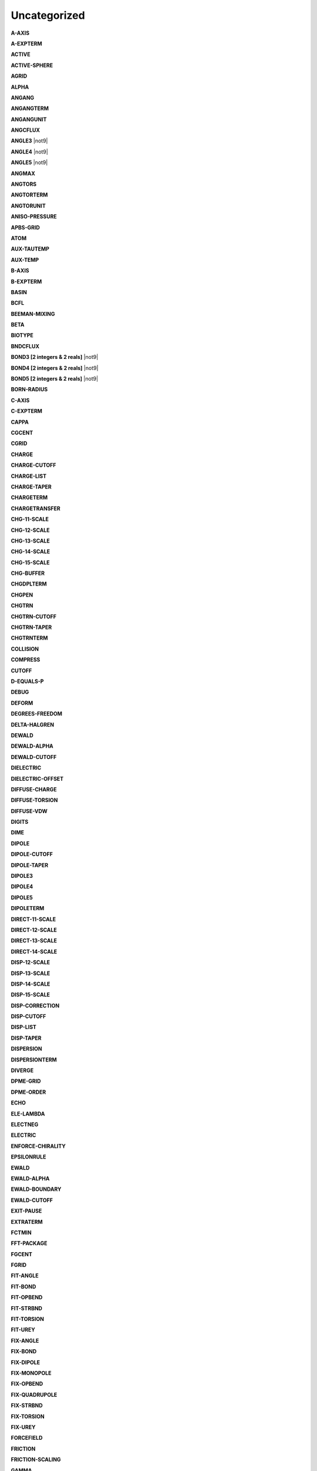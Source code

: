 Uncategorized
=============

**A-AXIS**

.. index:: A-AXIS

**A-EXPTERM**

.. index:: A-EXPTERM

**ACTIVE**

.. index:: ACTIVE

**ACTIVE-SPHERE**

.. index:: ACTIVE-SPHERE

**AGRID**

.. index:: AGRID

**ALPHA**

.. index:: ALPHA

**ANGANG**

.. index:: ANGANG

**ANGANGTERM**

.. index:: ANGANGTERM

**ANGANGUNIT**

.. index:: ANGANGUNIT

**ANGCFLUX**

.. index:: ANGCFLUX

**ANGLE3** |not9|

.. index:: ANGLE3

**ANGLE4** |not9|

.. index:: ANGLE4

**ANGLE5** |not9|

.. index:: ANGLE5

**ANGMAX**

.. index:: ANGMAX

**ANGTORS**

.. index:: ANGTORS

**ANGTORTERM**

.. index:: ANGTORTERM

**ANGTORUNIT**

.. index:: ANGTORUNIT

**ANISO-PRESSURE**

.. index:: ANISO-PRESSURE

**APBS-GRID**

.. index:: APBS-GRID

**ATOM**

.. index:: ATOM

**AUX-TAUTEMP**

.. index:: AUX-TAUTEMP

**AUX-TEMP**

.. index:: AUX-TEMP

**B-AXIS**

.. index:: B-AXIS

**B-EXPTERM**

.. index:: B-EXPTERM

**BASIN**

.. index:: BASIN

**BCFL**

.. index:: BCFL

**BEEMAN-MIXING**

.. index:: BEEMAN-MIXING

**BETA**

.. index:: BETA

**BIOTYPE**

.. index:: BIOTYPE

**BNDCFLUX**

.. index:: BNDCFLUX

**BOND3 [2 integers & 2 reals]** |not9|

.. index:: BOND3

**BOND4 [2 integers & 2 reals]** |not9|

.. index:: BOND4

**BOND5 [2 integers & 2 reals]** |not9|

.. index:: BOND5

**BORN-RADIUS**

.. index:: BORN-RADIUS

**C-AXIS**

.. index:: C-AXIS

**C-EXPTERM**

.. index:: C-EXPTERM

**CAPPA**

.. index:: CAPPA

**CGCENT**

.. index:: CGCENT

**CGRID**

.. index:: CGRID

**CHARGE**

.. index:: CHARGE

**CHARGE-CUTOFF**

.. index:: CHARGE-CUTOFF

**CHARGE-LIST**

.. index:: CHARGE-LIST

**CHARGE-TAPER**

.. index:: CHARGE-TAPER

**CHARGETERM**

.. index:: CHARGETERM

**CHARGETRANSFER**

.. index:: CHARGETRANSFER

**CHG-11-SCALE**

.. index:: CHG-11-SCALE

**CHG-12-SCALE**

.. index:: CHG-12-SCALE

**CHG-13-SCALE**

.. index:: CHG-13-SCALE

**CHG-14-SCALE**

.. index:: CHG-14-SCALE

**CHG-15-SCALE**

.. index:: CHG-15-SCALE

**CHG-BUFFER**

.. index:: CHG-BUFFER

**CHGDPLTERM**

.. index:: CHGDPLTERM

**CHGPEN**

.. index:: CHGPEN

**CHGTRN**

.. index:: CHGTRN

**CHGTRN-CUTOFF**

.. index:: CHGTRN-CUTOFF

**CHGTRN-TAPER**

.. index:: CHGTRN-TAPER

**CHGTRNTERM**

.. index:: CHGTRNTERM

**COLLISION**

.. index:: COLLISION

**COMPRESS**

.. index:: COMPRESS

**CUTOFF**

.. index:: CUTOFF

**D-EQUALS-P**

.. index:: D-EQUALS-P

**DEBUG**

.. index:: DEBUG

**DEFORM**

.. index:: DEFORM

**DEGREES-FREEDOM**

.. index:: DEGREES-FREEDOM

**DELTA-HALGREN**

.. index:: DELTA-HALGREN

**DEWALD**

.. index:: DEWALD

**DEWALD-ALPHA**

.. index:: DEWALD-ALPHA

**DEWALD-CUTOFF**

.. index:: DEWALD-CUTOFF

**DIELECTRIC**

.. index:: DIELECTRIC

**DIELECTRIC-OFFSET**

.. index:: DIELECTRIC-OFFSET

**DIFFUSE-CHARGE**

.. index:: DIFFUSE-CHARGE

**DIFFUSE-TORSION**

.. index:: DIFFUSE-TORSION

**DIFFUSE-VDW**

.. index:: DIFFUSE-VDW

**DIGITS**

.. index:: DIGITS

**DIME**

.. index:: DIME

**DIPOLE**

.. index:: DIPOLE

**DIPOLE-CUTOFF**

.. index:: DIPOLE-CUTOFF

**DIPOLE-TAPER**

.. index:: DIPOLE-TAPER

**DIPOLE3**

.. index:: DIPOLE3

**DIPOLE4**

.. index:: DIPOLE4

**DIPOLE5**

.. index:: DIPOLE5

**DIPOLETERM**

.. index:: DIPOLETERM

**DIRECT-11-SCALE**

.. index:: DIRECT-11-SCALE

**DIRECT-12-SCALE**

.. index:: DIRECT-12-SCALE

**DIRECT-13-SCALE**

.. index:: DIRECT-13-SCALE

**DIRECT-14-SCALE**

.. index:: DIRECT-14-SCALE

**DISP-12-SCALE**

.. index:: DISP-12-SCALE

**DISP-13-SCALE**

.. index:: DISP-13-SCALE

**DISP-14-SCALE**

.. index:: DISP-14-SCALE

**DISP-15-SCALE**

.. index:: DISP-15-SCALE

**DISP-CORRECTION**

.. index:: DISP-CORRECTION

**DISP-CUTOFF**

.. index:: DISP-CUTOFF

**DISP-LIST**

.. index:: DISP-LIST

**DISP-TAPER**

.. index:: DISP-TAPER

**DISPERSION**

.. index:: DISPERSION

**DISPERSIONTERM**

.. index:: DISPERSIONTERM

**DIVERGE**

.. index:: DIVERGE

**DPME-GRID**

.. index:: DPME-GRID

**DPME-ORDER**

.. index:: DPME-ORDER

**ECHO**

.. index:: ECHO

**ELE-LAMBDA**

.. index:: ELE-LAMBDA

**ELECTNEG**

.. index:: ELECTNEG

**ELECTRIC**

.. index:: ELECTRIC

**ENFORCE-CHIRALITY**

.. index:: ENFORCE-CHIRALITY

**EPSILONRULE**

.. index:: EPSILONRULE

**EWALD**

.. index:: EWALD

**EWALD-ALPHA**

.. index:: EWALD-ALPHA

**EWALD-BOUNDARY**

.. index:: EWALD-BOUNDARY

**EWALD-CUTOFF**

.. index:: EWALD-CUTOFF

**EXIT-PAUSE**

.. index:: EXIT-PAUSE

**EXTRATERM**

.. index:: EXTRATERM

**FCTMIN**

.. index:: FCTMIN

**FFT-PACKAGE**

.. index:: FFT-PACKAGE

**FGCENT**

.. index:: FGCENT

**FGRID**

.. index:: FGRID

**FIT-ANGLE**

.. index:: FIT-ANGLE

**FIT-BOND**

.. index:: FIT-BOND

**FIT-OPBEND**

.. index:: FIT-OPBEND

**FIT-STRBND**

.. index:: FIT-STRBND

**FIT-TORSION**

.. index:: FIT-TORSION

**FIT-UREY**

.. index:: FIT-UREY

**FIX-ANGLE**

.. index:: FIX-ANGLE

**FIX-BOND**

.. index:: FIX-BOND

**FIX-DIPOLE**

.. index:: FIX-DIPOLE

**FIX-MONOPOLE**

.. index:: FIX-MONOPOLE

**FIX-OPBEND**

.. index:: FIX-OPBEND

**FIX-QUADRUPOLE**

.. index:: FIX-QUADRUPOLE

**FIX-STRBND**

.. index:: FIX-STRBND

**FIX-TORSION**

.. index:: FIX-TORSION

**FIX-UREY**

.. index:: FIX-UREY

**FORCEFIELD**

.. index:: FORCEFIELD

**FRICTION**

.. index:: FRICTION

**FRICTION-SCALING**

.. index:: FRICTION-SCALING

**GAMMA**

.. index:: GAMMA

**GAMMA-HALGREN**

.. index:: GAMMA-HALGREN

**GAMMAMIN**

.. index:: GAMMAMIN

**GAUSSTYPE**

.. index:: GAUSSTYPE

**GCENT**

.. index:: GCENT

**GK-RADIUS**

.. index:: GK-RADIUS

**GKC**

.. index:: GKC

**GKR**

.. index:: GKR

**GROUP**

.. index:: GROUP

**GROUP-INTER**

.. index:: GROUP-INTER

**GROUP-INTRA**

.. index:: GROUP-INTRA

**GROUP-MOLECULE**

.. index:: GROUP-MOLECULE

**GROUP-SELECT**

.. index:: GROUP-SELECT

**HBOND**

.. index:: HBOND

**HEAVY-HYDROGEN**

.. index:: HEAVY-HYDROGEN

**HESSIAN-CUTOFF**

.. index:: HESSIAN-CUTOFF

**HGUESS**

.. index:: HGUESS

**IEL-SCF**

.. index:: IEL-SCF

**INACTIVE**

.. index:: INACTIVE

**INDUCE-12-SCALE**

.. index:: INDUCE-12-SCALE

**INDUCE-13-SCALE**

.. index:: INDUCE-13-SCALE

**INDUCE-14-SCALE**

.. index:: INDUCE-14-SCALE

**INDUCE-15-SCALE**

.. index:: INDUCE-15-SCALE

**INTMAX**

.. index:: INTMAX

**ION**

.. index:: ION

**LAMBDA**

.. index:: LAMBDA

**LBFGS-VECTORS**

.. index:: LBFGS-VECTORS

**LIGAND**

.. index:: LIGAND

**LIGHTS**

.. index:: LIGHTS

**LIST-BUFFER**

.. index:: LIST-BUFFER

**MAXITER**

.. index:: MAXITER

**METAL**

.. index:: METAL

**METALTERM**

.. index:: METALTERM

**MG-AUTO**

.. index:: MG-AUTO

**MG-MANUAL**

.. index:: MG-MANUAL

**MMFF-PIBOND**

.. index:: MMFF-PIBOND

**MMFFANGLE**

.. index:: MMFFANGLE

**MMFFAROM**

.. index:: MMFFAROM

**MMFFBCI**

.. index:: MMFFBCI

**MMFFBOND**

.. index:: MMFFBOND

**MMFFBONDER**

.. index:: MMFFBONDER

**MMFFCOVRAD**

.. index:: MMFFCOVRAD

**MMFFDEFSTBN**

.. index:: MMFFDEFSTBN

**MMFFEQUIV**

.. index:: MMFFEQUIV

**MMFFOPBEND**

.. index:: MMFFOPBEND

**MMFFPBCI**

.. index:: MMFFPBCI

**MMFFPROP**

.. index:: MMFFPROP

**MMFFSTRBND**

.. index:: MMFFSTRBND

**MMFFTORSION**

.. index:: MMFFTORSION

**MMFFVDW**

.. index:: MMFFVDW

**MPOLE-12-SCALE**

.. index:: MPOLE-12-SCALE

**MPOLE-13-SCALE**

.. index:: MPOLE-13-SCALE

**MPOLE-14-SCALE**

.. index:: MPOLE-14-SCALE

**MPOLE-15-SCALE**

.. index:: MPOLE-15-SCALE

**MPOLE-CUTOFF**

.. index:: MPOLE-CUTOFF

**MPOLE-LIST**

.. index:: MPOLE-LIST

**MPOLE-TAPER**

.. index:: MPOLE-TAPER

**MULTIPOLE**

.. index:: MULTIPOLE

**MULTIPOLETERM**

.. index:: MULTIPOLETERM

**MUTATE**

.. index:: MUTATE

**MUTUAL-11-SCALE**

.. index:: MUTUAL-11-SCALE

**MUTUAL-12-SCALE**

.. index:: MUTUAL-12-SCALE

**MUTUAL-13-SCALE**

.. index:: MUTUAL-13-SCALE

**MUTUAL-14-SCALE**

.. index:: MUTUAL-14-SCALE

**NEIGHBOR-GROUPS**

.. index:: NEIGHBOR-GROUPS

**NEIGHBOR-LIST**

.. index:: NEIGHBOR-LIST

**NEUTRAL-GROUPS**

.. index:: NEUTRAL-GROUPS

**NEWHESS**

.. index:: NEWHESS

**NEXTITER**

.. index:: NEXTITER

**NOARCHIVE**

.. index:: NOARCHIVE

**NOSYMMETRY**

.. index:: NOSYMMETRY

**NOVERSION**

.. index:: NOVERSION

**OCTAHEDRON**

.. index:: OCTAHEDRON

**OPDIST**

.. index:: OPDIST

**OPDIST-CUBIC**

.. index:: OPDIST-CUBIC

**OPDIST-PENTIC**

.. index:: OPDIST-PENTIC

**OPDIST-QUARTIC**

.. index:: OPDIST-QUARTIC

**OPDIST-SEXTIC**

.. index:: OPDIST-SEXTIC

**OPDISTTERM**

.. index:: OPDISTTERM

**OPDISTUNIT**

.. index:: OPDISTUNIT

**OPENMP-THREADS**

.. index:: OPENMP-THREADS

**OPT-COEFF**

.. index:: OPT-COEFF

**OVERWRITE**

.. index:: OVERWRITE

**PARAMETERS**

.. index:: PARAMETERS

**PB-RADIUS**

.. index:: PB-RADIUS

**PCG-GUESS**

.. index:: PCG-GUESS

**PCG-NOGUESS**

.. index:: PCG-NOGUESS

**PCG-NOPRECOND**

.. index:: PCG-NOPRECOND

**PCG-PEEK**

.. index:: PCG-PEEK

**PCG-PRECOND**

.. index:: PCG-PRECOND

**PDIE**

.. index:: PDIE

**PENETRATION**

.. index:: PENETRATION

**PEWALD-ALPHA**

.. index:: PEWALD-ALPHA

**PIATOM**

.. index:: PIATOM

**PIBOND**

.. index:: PIBOND

**PIBOND4**

.. index:: PIBOND4

**PIBOND5**

.. index:: PIBOND5

**PISYSTEM**

.. index:: PISYSTEM

**PITORS**

.. index:: PITORS

**PITORSTERM**

.. index:: PITORSTERM

**PITORSUNIT**

.. index:: PITORSUNIT

**PME-GRID**

.. index:: PME-GRID

**PME-ORDER**

.. index:: PME-ORDER

**POLAR-12-INTRA**

.. index:: POLAR-12-INTRA

**POLAR-12-SCALE**

.. index:: POLAR-12-SCALE

**POLAR-13-INTRA**

.. index:: POLAR-13-INTRA

**POLAR-13-SCALE**

.. index:: POLAR-13-SCALE

**POLAR-14-INTRA**

.. index:: POLAR-14-INTRA

**POLAR-14-SCALE**

.. index:: POLAR-14-SCALE

**POLAR-15-INTRA**

.. index:: POLAR-15-INTRA

**POLAR-15-SCALE**

.. index:: POLAR-15-SCALE

**POLAR-EPS**

.. index:: POLAR-EPS

**POLAR-ITER**

.. index:: POLAR-ITER

**POLAR-PREDICT**

.. index:: POLAR-PREDICT

**POLAR-PRINT**

.. index:: POLAR-PRINT

**POLARIZABLE**

.. index:: POLARIZABLE

**POLARIZATION**

.. index:: POLARIZATION

**POLARIZE**

.. index:: POLARIZE

**POLARIZETERM**

.. index:: POLARIZETERM

**POLYMER-CUTOFF**

.. index:: POLYMER-CUTOFF

**POTENTIAL-ATOMS**

.. index:: POTENTIAL-ATOMS

**POTENTIAL-FACTOR**

.. index:: POTENTIAL-FACTOR

**POTENTIAL-FIT**

.. index:: POTENTIAL-FIT

**POTENTIAL-OFFSET**

.. index:: POTENTIAL-OFFSET

**POTENTIAL-SHELLS**

.. index:: POTENTIAL-SHELLS

**POTENTIAL-SPACING**

.. index:: POTENTIAL-SPACING

**PPME-ORDER**

.. index:: PPME-ORDER

**PRINTOUT**

.. index:: PRINTOUT

**RADIUSRULE**

.. index:: RADIUSRULE

**RADIUSSIZE**

.. index:: RADIUSSIZE

**RADIUSTYPE**

.. index:: RADIUSTYPE

**RATTLE**

.. index:: RATTLE

**RATTLE-DISTANCE**

.. index:: RATTLE-DISTANCE

**RATTLE-EPS**

.. index:: RATTLE-EPS

**RATTLE-LINE**

.. index:: RATTLE-LINE

**RATTLE-ORIGIN**

.. index:: RATTLE-ORIGIN

**RATTLE-PLANE**

.. index:: RATTLE-PLANE

**REACTIONFIELD**

.. index:: REACTIONFIELD

**REDUCE**

.. index:: REDUCE

**REMOVE-INERTIA**

.. index:: REMOVE-INERTIA

**REP-12-SCALE**

.. index:: REP-12-SCALE

**REP-13-SCALE**

.. index:: REP-13-SCALE

**REP-14-SCALE**

.. index:: REP-14-SCALE

**REP-15-SCALE**

.. index:: REP-15-SCALE

**REPULS-CUTOFF**

.. index:: REPULS-CUTOFF

**REPULS-TAPER**

.. index:: REPULS-TAPER

**REPULSION**

.. index:: REPULSION

**REPULSIONTERM**

.. index:: REPULSIONTERM

**RESP-WEIGHT**

.. index:: RESP-WEIGHT

**RESPA-INNER**

.. index:: RESPA-INNER

**RESTRAIN-ANGLE**

.. index:: RESTRAIN-ANGLE

**RESTRAIN-DISTANCE**

.. index:: RESTRAIN-DISTANCE

**RESTRAIN-GROUPS**

.. index:: RESTRAIN-GROUPS

**RESTRAIN-POSITION**

.. index:: RESTRAIN-POSITION

**RESTRAIN-TORSION**

.. index:: RESTRAIN-TORSION

**RESTRAINTERM**

.. index:: RESTRAINTERM

**ROTATABLE-BOND**

.. index:: ROTATABLE-BOND

**RXNFIELDTERM**

.. index:: RXNFIELDTERM

**SADDLEPOINT**

.. index:: SADDLEPOINT

**SAVE-CYCLE**

.. index:: SAVE-CYCLE

**SAVE-FORCE**

.. index:: SAVE-FORCE

**SAVE-INDUCED**

.. index:: SAVE-INDUCED

**SAVE-VECTS**

.. index:: SAVE-VECTS

**SAVE-VELOCITY**

.. index:: SAVE-VELOCITY

**SDENS**

.. index:: SDENS

**SDIE**

.. index:: SDIE

**SLOPEMAX**

.. index:: SLOPEMAX

**SMIN**

.. index:: SMIN

**SMOOTHING**

.. index:: SMOOTHING

**SOLUTE**

.. index:: SOLUTE

**SOLVATE**

.. index:: SOLVATE

**SOLVATETERM**

.. index:: SOLVATETERM

**SOLVENT-PRESSURE**

.. index:: SOLVENT-PRESSURE

**SPACEGROUP**

.. index:: SPACEGROUP

**SRAD**

.. index:: SRAD

**SRFM**

.. index:: SRFM

**STEEPEST-DESCENT**

.. index:: STEEPEST-DESCENT

**STEPMAX**

.. index:: STEPMAX

**STEPMIN**

.. index:: STEPMIN

**STRTORS**

.. index:: STRTORS

**STRTORTERM**

.. index:: STRTORTERM

**STRTORUNIT**

.. index:: STRTORUNIT

**SURFACE-TENSION**

.. index:: SURFACE-TENSION

**SWIN**

.. index:: SWIN

**TAPER**

.. index:: TAPER

**TARGET-DIPOLE**

.. index:: TARGET-DIPOLE

**TARGET-QUADRUPOLE**

.. index:: TARGET-QUADRUPOLE

**TAU-PRESSURE**

.. index:: TAU-PRESSURE

**TAU-TEMPERATURE**

.. index:: TAU-TEMPERATURE

**TCG-GUESS**

.. index:: TCG-GUESS

**TCG-NOGUESS**

.. index:: TCG-NOGUESS

**TCG-PEEK**

.. index:: TCG-PEEK

**TORS-LAMBDA**

.. index:: TORS-LAMBDA

**TORSION**

.. index:: TORSION

**TORSION4**

.. index:: TORSION4

**TORSION5**

.. index:: TORSION5

**TORSIONTERM**

.. index:: TORSIONTERM

**TORSIONUNIT**

.. index:: TORSIONUNIT

**TORTORS**

.. index:: TORTORS

**TORTORTERM**

.. index:: TORTORTERM

**TORTORUNIT**

.. index:: TORTORUNIT

**TRIAL-DISTANCE**

.. index:: TRIAL-DISTANCE

**TRIAL-DISTRIBUTION**

.. index:: TRIAL-DISTRIBUTION

**TRUNCATE**

.. index:: TRUNCATE

**USOLVE-BUFFER**

.. index:: USOLVE-BUFFER

**USOLVE-CUTOFF**

.. index:: USOLVE-CUTOFF

**USOLVE-DIAG**

.. index:: USOLVE-DIAG

**VDW**

.. index:: VDW

**VDW-12-SCALE**

.. index:: VDW-12-SCALE

**VDW-13-SCALE**

.. index:: VDW-13-SCALE

**VDW-14-SCALE**

.. index:: VDW-14-SCALE

**VDW-15-SCALE**

.. index:: VDW-15-SCALE

**VDW-ANNIHILATE**

.. index:: VDW-ANNIHILATE

**VDW-CORRECTION**

.. index:: VDW-CORRECTION

**VDW-CUTOFF**

.. index:: VDW-CUTOFF

**VDW-LAMBDA**

.. index:: VDW-LAMBDA

**VDW-LIST**

.. index:: VDW-LIST

**VDW-TAPER**

.. index:: VDW-TAPER

**VDW14**

.. index:: VDW14

**VDWINDEX**

.. index:: VDWINDEX

**VDWPR**

.. index:: VDWPR

**VDWTERM**

.. index:: VDWTERM

**VDWTYPE**

.. index:: VDWTYPE

**VERBOSE**

.. index:: VERBOSE

**VIB-ROOTS**

.. index:: VIB-ROOTS

**VIB-TOLERANCE**

.. index:: VIB-TOLERANCE

**VOLUME-MOVE**

.. index:: VOLUME-MOVE

**VOLUME-SCALE**

.. index:: VOLUME-SCALE

**VOLUME-TRIAL**

.. index:: VOLUME-TRIAL

**WALL**

.. index:: WALL

**WRITEOUT**

.. index:: WRITEOUT

**X-AXIS**

.. index:: X-AXIS

**Y-AXIS**

.. index:: Y-AXIS

**Z-AXIS**

.. index:: Z-AXIS
